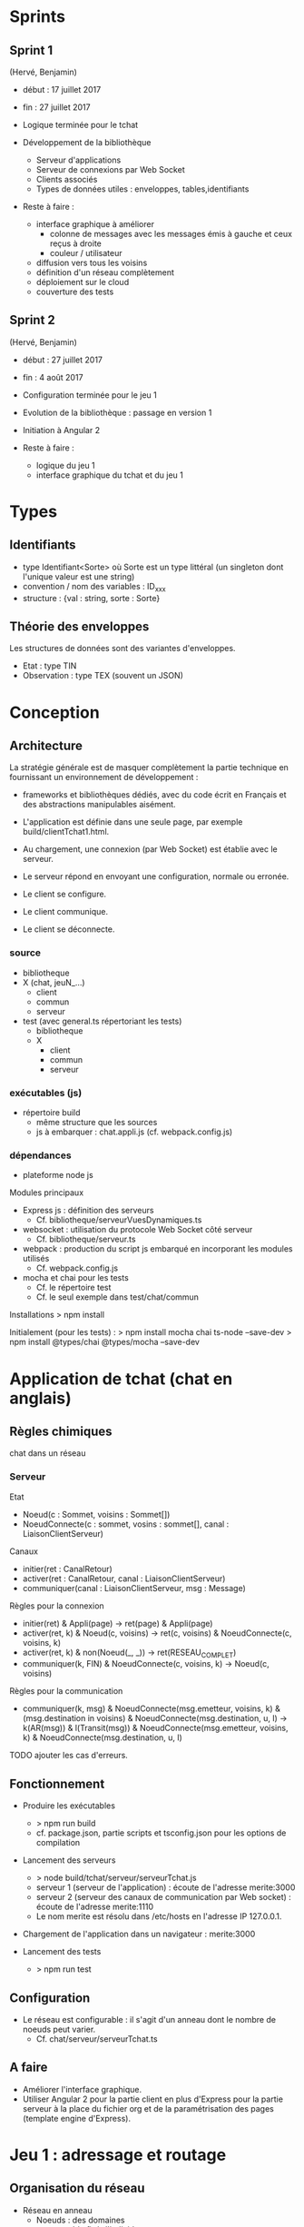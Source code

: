 * Sprints 

** Sprint 1 

(Hervé, Benjamin)
- début : 17 juillet 2017
- fin : 27 juillet 2017

- Logique terminée pour le tchat
- Développement de la bibliothèque
  - Serveur d'applications
  - Serveur de connexions par Web Socket
  - Clients associés
  - Types de données utiles : enveloppes, tables,identifiants

- Reste à faire : 
  - interface graphique à améliorer
    - colonne de messages avec les messages émis à gauche et ceux reçus à droite
    - couleur / utilisateur
  - diffusion vers tous les voisins
  - définition d'un réseau complètement
  - déploiement sur le cloud
  - couverture des tests

** Sprint 2
(Hervé, Benjamin)
- début : 27 juillet 2017
- fin : 4 août 2017

- Configuration terminée pour le jeu 1
- Evolution de la bibliothèque : passage en version 1
- Initiation à Angular 2

- Reste à faire :
  - logique du jeu 1
  - interface graphique du tchat et du jeu 1






* Types

** Identifiants
- type Identifiant<Sorte> où Sorte est un type littéral (un singleton dont l'unique valeur est une string) 
- convention / nom des variables : ID_xxx
- structure : {val : string, sorte : Sorte} 

** Théorie des enveloppes

Les structures de données sont des variantes d'enveloppes.
- Etat : type TIN
- Observation : type TEX (souvent un JSON)

* Conception

** Architecture

La stratégie générale est de masquer complètement la partie technique 
en fournissant un environnement de développement : 
- frameworks et bibliothèques dédiés, avec du code écrit en Français 
  et des abstractions manipulables aisément.

- L'application est définie dans une seule page, par exemple build/clientTchat1.html.
- Au chargement, une connexion (par Web Socket) est établie avec le serveur.
- Le serveur répond en envoyant une configuration, normale ou erronée.
- Le client se configure.
- Le client communique.
- Le client se déconnecte. 

*** source

- bibliotheque
- X (chat, jeuN_...) 
  - client
  - commun
  - serveur
- test (avec general.ts répertoriant les tests)
  - bibliotheque
  - X
    - client
    - commun
    - serveur
    
*** exécutables (js)

- répertoire build
  - même structure que les sources
  - js à embarquer : chat.appli.js (cf. webpack.config.js)

*** dépendances

- plateforme node js

Modules principaux
- Express js : définition des serveurs
  - Cf. bibliotheque/serveurVuesDynamiques.ts
- websocket : utilisation du protocole Web Socket côté serveur
  - Cf. bibliotheque/serveur.ts  
- webpack : production du script js embarqué en incorporant les modules utilisés
  - Cf. webpack.config.js
- mocha et chai pour les tests
  - Cf. le répertoire test
  - Cf. le seul exemple dans test/chat/commun
Installations
> npm install

Initialement (pour les tests) :
> npm install mocha chai ts-node --save-dev
> npm install @types/chai @types/mocha --save-dev

* Application de tchat (chat en anglais)

** Règles chimiques

chat dans un réseau

*** Serveur

Etat
- Noeud(c : Sommet, voisins : Sommet[])
- NoeudConnecte(c : sommet, vosins : sommet[], canal : LiaisonClientServeur)

Canaux
- initier(ret : CanalRetour)
- activer(ret : CanalRetour, canal : LiaisonClientServeur)
- communiquer(canal : LiaisonClientServeur, msg : Message)

Règles pour la connexion
- initier(ret) & Appli(page) -> ret(page) & Appli(page)
- activer(ret, k) & Noeud(c, voisins) -> ret(c, voisins) & NoeudConnecte(c, voisins, k)
- activer(ret, k) & non(Noeud(_, _)) -> ret(RESEAU_COMPLET)
- communiquer(k, FIN) & NoeudConnecte(c, voisins, k) -> Noeud(c, voisins)

Règles pour la communication
- communiquer(k, msg) & NoeudConnecte(msg.emetteur, voisins, k) 
  & (msg.destination in voisins) & NoeudConnecte(msg.destination, u, l)
  -> k(AR(msg)) & l(Transit(msg))
  & NoeudConnecte(msg.emetteur, voisins, k) & NoeudConnecte(msg.destination, u, l)

TODO ajouter les cas d'erreurs.




** Fonctionnement

- Produire les exécutables
  - > npm run build
  - cf. package.json, partie scripts et tsconfig.json pour les options de compilation

- Lancement des serveurs
  - > node build/tchat/serveur/serveurTchat.js
  - serveur 1 (serveur de l'application) : écoute de l'adresse merite:3000  
  - serveur 2 (serveur des canaux de communication par Web socket)  : écoute de l'adresse merite:1110
  - Le nom merite est résolu dans /etc/hosts en l'adresse IP 127.0.0.1.

- Chargement de l'application dans un navigateur : merite:3000

- Lancement des tests
  - > npm run test

** Configuration

- Le réseau est configurable : il s'agit d'un anneau dont le nombre de noeuds peut varier.
  - Cf. chat/serveur/serveurTchat.ts

** A faire

- Améliorer l'interface graphique.
- Utiliser Angular 2 pour la partie client en plus d'Express pour la partie serveur à la place du fichier org 
  et de la paramétrisation des pages (template engine d'Express).


* Jeu 1 : adressage et routage


** Organisation du réseau

- Réseau en anneau
  - Noeuds : des domaines
- pays : ensemble fixé d'individus
- individu :
  - pseudo
  - pays d'appartenance
  - message à envoyer : destinataire (pseudo, pays), contenu
  - message à recevoir : contenu seul

** Messages

On utilise l'alphabet binaire pour éviter les interprétations
sémantiques.  Les pseudos et les pays sont représentés par des mots de
longueur variable. Le contenu est un mot de longueur fixe.  La longueur
d'une trame est strictement supérieure à la somme de
- la longueur maximale d'un pseudo,
- la longueur maximale d'un pays,
- la longueur du contenu.

** Règles chimiques

*** Serveur

Etat
- Noeud(p : Pays, voisins : Pays*)
- Pop(p : Pays, h : Habitant*)
- PopConnectee(p : Pays, l : (Habitant x LiaisonClientServeur)*) TODO
- Consigne(p : Pays, h : Habitant, c : Messages)

Canaux
- initier(ret : CanalRetour)
- activer(ret : CanalRetour, canal : LiaisonClientServeur)
- communiquer(canal : LiaisonClientServeur, msg : Message)

Règles pour la connexion
- initier(ret) & Appli(page) -> ret(page) & Appli(page)
- activer(ret, k) 
  & Noeud(pays, voisins) & Pop(pays, h) & PopConnectee(pays, liste)
  & Consigne(pays, h, c)
  -> ret(pays, voisins, h, c)
  & Noeud(pays, voisins) & PopConnectee(pays, (h, k).liste)
  & Consigne(pays, h, c)  
- activer(ret, k) & non(Pop(_, _)) -> ret(RESEAU_COMPLET)
- communiquer(k, FIN) & NoeudConnecte(c, voisins, k) -> Noeud(c, voisins)

Règles pour la communication
- communiquer(k, msg) 
  & PopConnecte(msg.emetteur, liste) & (k in liste) TODO
  & PopConnectee(msg.destinataire, d)
  & File(file) & (msg.id in 
  & Noeud(msg.emetteur,  
  & (msg.destination in voisins) & NoeudConnecte(msg.destination, u, l)
  -> k(AR(msg)) & l(Transit(msg))
  & NoeudConnecte(msg.emetteur, voisins, k) & NoeudConnecte(msg.destination, u, l)

TODO ajouter les cas d'erreurs.

*** Client


** TODO Configuration
